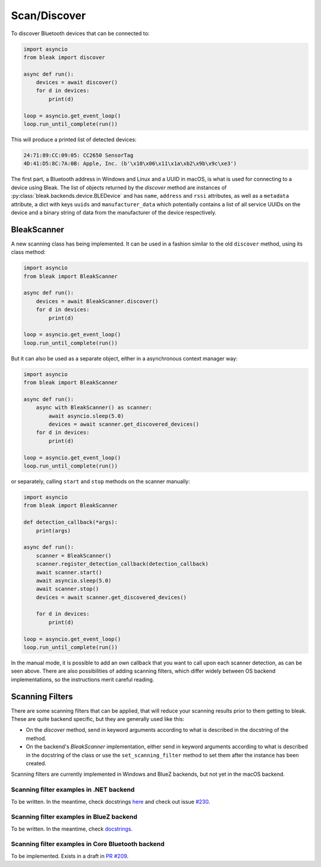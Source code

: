 =============
Scan/Discover
=============

To discover Bluetooth devices that can be connected to:

.. code-block:: python

    import asyncio
    from bleak import discover

    async def run():
        devices = await discover()
        for d in devices:
            print(d)

    loop = asyncio.get_event_loop()
    loop.run_until_complete(run())

This will produce a printed list of detected devices:

.. code-block:: sh

    24:71:89:CC:09:05: CC2650 SensorTag
    4D:41:D5:8C:7A:0B: Apple, Inc. (b'\x10\x06\x11\x1a\xb2\x9b\x9c\xe3')

The first part, a Bluetooth address in Windows and Linux and a UUID in macOS, is what is
used for connecting to a device using Bleak. The list of objects returned by the `discover`
method are instances of :py:class:`bleak.backends.device.BLEDevice` and has ``name``, ``address``
and ``rssi`` attributes, as well as a ``metadata`` attribute, a dict with keys ``uuids`` and ``manufacturer_data``
which potentially contains a list of all service UUIDs on the device and a binary string of data from
the manufacturer of the device respectively.


BleakScanner
------------

A new scanning class has being implemented. It can be used in a fashion similar to the
old ``discover`` method, using its class method:

.. code-block:: python

    import asyncio
    from bleak import BleakScanner

    async def run():
        devices = await BleakScanner.discover()
        for d in devices:
            print(d)

    loop = asyncio.get_event_loop()
    loop.run_until_complete(run())

But it can also be used as a separate object, either in a asynchronous context manager way:

.. code-block:: python

    import asyncio
    from bleak import BleakScanner

    async def run():
        async with BleakScanner() as scanner:
            await asyncio.sleep(5.0)
            devices = await scanner.get_discovered_devices()
        for d in devices:
            print(d)

    loop = asyncio.get_event_loop()
    loop.run_until_complete(run())

or separately, calling ``start`` and ``stop`` methods on the scanner manually:

.. code-block:: python

    import asyncio
    from bleak import BleakScanner

    def detection_callback(*args):
        print(args)

    async def run():
        scanner = BleakScanner()
        scanner.register_detection_callback(detection_callback)
        await scanner.start()
        await asyncio.sleep(5.0)
        await scanner.stop()
        devices = await scanner.get_discovered_devices()

        for d in devices:
            print(d)

    loop = asyncio.get_event_loop()
    loop.run_until_complete(run())

In the manual mode, it is possible to add an own callback that you want to call upon each
scanner detection, as can be seen above. There are also possibilities of adding scanning filters,
which differ widely between OS backend implementations, so the instructions merit careful reading.

Scanning Filters
----------------

There are some scanning filters that can be applied, that will reduce your scanning
results prior to them getting to bleak. These are quite backend specific, but
they are generally used like this:

- On the `discover` method, send in keyword arguments according to what is
  described in the docstring of the method.
- On the backend's `BleakScanner` implementation, either send in keyword arguments
  according to what is described in the docstring of the class or use the
  ``set_scanning_filter`` method to set them after the instance has been created.

Scanning filters are currently implemented in Windows and BlueZ backends, but not yet
in the macOS backend.

Scanning filter examples in .NET backend
~~~~~~~~~~~~~~~~~~~~~~~~~~~~~~~~~~~~~~~~

To be written. In the meantime, check docstrings
`here <https://github.com/hbldh/bleak/blob/master/bleak/backends/dotnet/scanner.py#L43-L60>`_
and check out issue `#230 <https://github.com/hbldh/bleak/issues/230>`_.


Scanning filter examples in BlueZ backend
~~~~~~~~~~~~~~~~~~~~~~~~~~~~~~~~~~~~~~~~~

To be written. In the meantime, check
`docstrings <https://github.com/hbldh/bleak/blob/master/bleak/backends/bluezdbus/scanner.py#L174-L183>`_.


Scanning filter examples in Core Bluetooth backend
~~~~~~~~~~~~~~~~~~~~~~~~~~~~~~~~~~~~~~~~~~~~~~~~~~

To be implemented. Exists in a draft in `PR #209 <https://github.com/hbldh/bleak/pull/209>`_.
